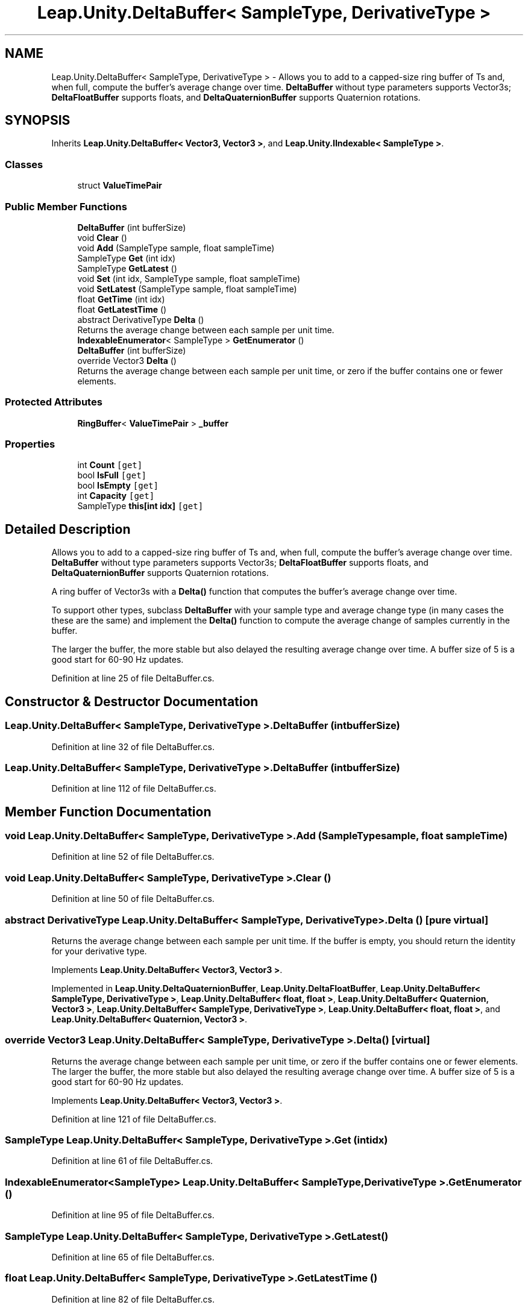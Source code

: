 .TH "Leap.Unity.DeltaBuffer< SampleType, DerivativeType >" 3 "Sat Jul 20 2019" "Version https://github.com/Saurabhbagh/Multi-User-VR-Viewer--10th-July/" "Multi User Vr Viewer" \" -*- nroff -*-
.ad l
.nh
.SH NAME
Leap.Unity.DeltaBuffer< SampleType, DerivativeType > \- Allows you to add to a capped-size ring buffer of Ts and, when full, compute the buffer's average change over time\&. \fBDeltaBuffer\fP without type parameters supports Vector3s; \fBDeltaFloatBuffer\fP supports floats, and \fBDeltaQuaternionBuffer\fP supports Quaternion rotations\&.  

.SH SYNOPSIS
.br
.PP
.PP
Inherits \fBLeap\&.Unity\&.DeltaBuffer< Vector3, Vector3 >\fP, and \fBLeap\&.Unity\&.IIndexable< SampleType >\fP\&.
.SS "Classes"

.in +1c
.ti -1c
.RI "struct \fBValueTimePair\fP"
.br
.in -1c
.SS "Public Member Functions"

.in +1c
.ti -1c
.RI "\fBDeltaBuffer\fP (int bufferSize)"
.br
.ti -1c
.RI "void \fBClear\fP ()"
.br
.ti -1c
.RI "void \fBAdd\fP (SampleType sample, float sampleTime)"
.br
.ti -1c
.RI "SampleType \fBGet\fP (int idx)"
.br
.ti -1c
.RI "SampleType \fBGetLatest\fP ()"
.br
.ti -1c
.RI "void \fBSet\fP (int idx, SampleType sample, float sampleTime)"
.br
.ti -1c
.RI "void \fBSetLatest\fP (SampleType sample, float sampleTime)"
.br
.ti -1c
.RI "float \fBGetTime\fP (int idx)"
.br
.ti -1c
.RI "float \fBGetLatestTime\fP ()"
.br
.ti -1c
.RI "abstract DerivativeType \fBDelta\fP ()"
.br
.RI "Returns the average change between each sample per unit time\&. "
.ti -1c
.RI "\fBIndexableEnumerator\fP< SampleType > \fBGetEnumerator\fP ()"
.br
.ti -1c
.RI "\fBDeltaBuffer\fP (int bufferSize)"
.br
.ti -1c
.RI "override Vector3 \fBDelta\fP ()"
.br
.RI "Returns the average change between each sample per unit time, or zero if the buffer contains one or fewer elements\&. "
.in -1c
.SS "Protected Attributes"

.in +1c
.ti -1c
.RI "\fBRingBuffer\fP< \fBValueTimePair\fP > \fB_buffer\fP"
.br
.in -1c
.SS "Properties"

.in +1c
.ti -1c
.RI "int \fBCount\fP\fC [get]\fP"
.br
.ti -1c
.RI "bool \fBIsFull\fP\fC [get]\fP"
.br
.ti -1c
.RI "bool \fBIsEmpty\fP\fC [get]\fP"
.br
.ti -1c
.RI "int \fBCapacity\fP\fC [get]\fP"
.br
.ti -1c
.RI "SampleType \fBthis[int idx]\fP\fC [get]\fP"
.br
.in -1c
.SH "Detailed Description"
.PP 
Allows you to add to a capped-size ring buffer of Ts and, when full, compute the buffer's average change over time\&. \fBDeltaBuffer\fP without type parameters supports Vector3s; \fBDeltaFloatBuffer\fP supports floats, and \fBDeltaQuaternionBuffer\fP supports Quaternion rotations\&. 

A ring buffer of Vector3s with a \fBDelta()\fP function that computes the buffer's average change over time\&.
.PP
To support other types, subclass \fBDeltaBuffer\fP with your sample type and average change type (in many cases the these are the same) and implement the \fBDelta()\fP function to compute the average change of samples currently in the buffer\&. 
.PP
The larger the buffer, the more stable but also delayed the resulting average change over time\&. A buffer size of 5 is a good start for 60-90 Hz updates\&. 
.PP
Definition at line 25 of file DeltaBuffer\&.cs\&.
.SH "Constructor & Destructor Documentation"
.PP 
.SS "\fBLeap\&.Unity\&.DeltaBuffer\fP< SampleType, DerivativeType >\&.\fBDeltaBuffer\fP (int bufferSize)"

.PP
Definition at line 32 of file DeltaBuffer\&.cs\&.
.SS "\fBLeap\&.Unity\&.DeltaBuffer\fP< SampleType, DerivativeType >\&.\fBDeltaBuffer\fP (int bufferSize)"

.PP
Definition at line 112 of file DeltaBuffer\&.cs\&.
.SH "Member Function Documentation"
.PP 
.SS "void \fBLeap\&.Unity\&.DeltaBuffer\fP< SampleType, DerivativeType >\&.Add (SampleType sample, float sampleTime)"

.PP
Definition at line 52 of file DeltaBuffer\&.cs\&.
.SS "void \fBLeap\&.Unity\&.DeltaBuffer\fP< SampleType, DerivativeType >\&.Clear ()"

.PP
Definition at line 50 of file DeltaBuffer\&.cs\&.
.SS "abstract DerivativeType \fBLeap\&.Unity\&.DeltaBuffer\fP< SampleType, DerivativeType >\&.Delta ()\fC [pure virtual]\fP"

.PP
Returns the average change between each sample per unit time\&. If the buffer is empty, you should return the identity for your derivative type\&. 
.PP
Implements \fBLeap\&.Unity\&.DeltaBuffer< Vector3, Vector3 >\fP\&.
.PP
Implemented in \fBLeap\&.Unity\&.DeltaQuaternionBuffer\fP, \fBLeap\&.Unity\&.DeltaFloatBuffer\fP, \fBLeap\&.Unity\&.DeltaBuffer< SampleType, DerivativeType >\fP, \fBLeap\&.Unity\&.DeltaBuffer< float, float >\fP, \fBLeap\&.Unity\&.DeltaBuffer< Quaternion, Vector3 >\fP, \fBLeap\&.Unity\&.DeltaBuffer< SampleType, DerivativeType >\fP, \fBLeap\&.Unity\&.DeltaBuffer< float, float >\fP, and \fBLeap\&.Unity\&.DeltaBuffer< Quaternion, Vector3 >\fP\&.
.SS "override Vector3 \fBLeap\&.Unity\&.DeltaBuffer\fP< SampleType, DerivativeType >\&.Delta ()\fC [virtual]\fP"

.PP
Returns the average change between each sample per unit time, or zero if the buffer contains one or fewer elements\&. The larger the buffer, the more stable but also delayed the resulting average change over time\&. A buffer size of 5 is a good start for 60-90 Hz updates\&. 
.PP
Implements \fBLeap\&.Unity\&.DeltaBuffer< Vector3, Vector3 >\fP\&.
.PP
Definition at line 121 of file DeltaBuffer\&.cs\&.
.SS "SampleType \fBLeap\&.Unity\&.DeltaBuffer\fP< SampleType, DerivativeType >\&.Get (int idx)"

.PP
Definition at line 61 of file DeltaBuffer\&.cs\&.
.SS "\fBIndexableEnumerator\fP<SampleType> \fBLeap\&.Unity\&.DeltaBuffer\fP< SampleType, DerivativeType >\&.GetEnumerator ()"

.PP
Definition at line 95 of file DeltaBuffer\&.cs\&.
.SS "SampleType \fBLeap\&.Unity\&.DeltaBuffer\fP< SampleType, DerivativeType >\&.GetLatest ()"

.PP
Definition at line 65 of file DeltaBuffer\&.cs\&.
.SS "float \fBLeap\&.Unity\&.DeltaBuffer\fP< SampleType, DerivativeType >\&.GetLatestTime ()"

.PP
Definition at line 82 of file DeltaBuffer\&.cs\&.
.SS "float \fBLeap\&.Unity\&.DeltaBuffer\fP< SampleType, DerivativeType >\&.GetTime (int idx)"

.PP
Definition at line 78 of file DeltaBuffer\&.cs\&.
.SS "void \fBLeap\&.Unity\&.DeltaBuffer\fP< SampleType, DerivativeType >\&.Set (int idx, SampleType sample, float sampleTime)"

.PP
Definition at line 69 of file DeltaBuffer\&.cs\&.
.SS "void \fBLeap\&.Unity\&.DeltaBuffer\fP< SampleType, DerivativeType >\&.SetLatest (SampleType sample, float sampleTime)"

.PP
Definition at line 73 of file DeltaBuffer\&.cs\&.
.SH "Member Data Documentation"
.PP 
.SS "\fBRingBuffer\fP<\fBValueTimePair\fP> \fBLeap\&.Unity\&.DeltaBuffer\fP< SampleType, DerivativeType >\&._buffer\fC [protected]\fP"

.PP
Definition at line 36 of file DeltaBuffer\&.cs\&.
.SH "Property Documentation"
.PP 
.SS "int \fBLeap\&.Unity\&.DeltaBuffer\fP< SampleType, DerivativeType >\&.Capacity\fC [get]\fP"

.PP
Definition at line 44 of file DeltaBuffer\&.cs\&.
.SS "int \fBLeap\&.Unity\&.DeltaBuffer\fP< SampleType, DerivativeType >\&.Count\fC [get]\fP"

.PP
Definition at line 38 of file DeltaBuffer\&.cs\&.
.SS "bool \fBLeap\&.Unity\&.DeltaBuffer\fP< SampleType, DerivativeType >\&.IsEmpty\fC [get]\fP"

.PP
Definition at line 42 of file DeltaBuffer\&.cs\&.
.SS "bool \fBLeap\&.Unity\&.DeltaBuffer\fP< SampleType, DerivativeType >\&.IsFull\fC [get]\fP"

.PP
Definition at line 40 of file DeltaBuffer\&.cs\&.
.SS "SampleType \fBLeap\&.Unity\&.DeltaBuffer\fP< SampleType, DerivativeType >\&.this[int idx]\fC [get]\fP"

.PP
Definition at line 46 of file DeltaBuffer\&.cs\&.

.SH "Author"
.PP 
Generated automatically by Doxygen for Multi User Vr Viewer from the source code\&.
